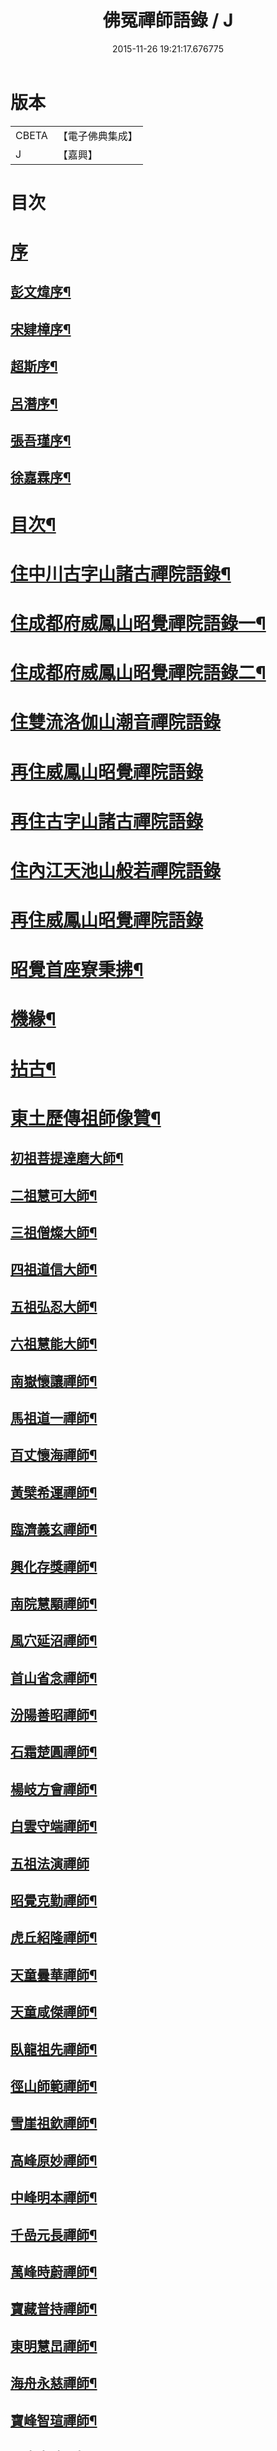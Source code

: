#+TITLE: 佛冤禪師語錄 / J
#+DATE: 2015-11-26 19:21:17.676775
* 版本
 |     CBETA|【電子佛典集成】|
 |         J|【嘉興】    |

* 目次
* [[file:KR6q0508_001.txt::001-0011a1][序]]
** [[file:KR6q0508_001.txt::001-0011a2][彭文煒序¶]]
** [[file:KR6q0508_001.txt::0011b12][宋肄樟序¶]]
** [[file:KR6q0508_001.txt::0011c2][超斯序¶]]
** [[file:KR6q0508_001.txt::0012a12][呂潛序¶]]
** [[file:KR6q0508_001.txt::0012b22][張吾瑾序¶]]
** [[file:KR6q0508_001.txt::0013a2][徐嘉霖序¶]]
* [[file:KR6q0508_001.txt::0013b12][目次¶]]
* [[file:KR6q0508_001.txt::0014a4][住中川古字山諸古禪院語錄¶]]
* [[file:KR6q0508_001.txt::0015c8][住成都府威鳳山昭覺禪院語錄一¶]]
* [[file:KR6q0508_002.txt::002-0018c4][住成都府威鳳山昭覺禪院語錄二¶]]
* [[file:KR6q0508_002.txt::0022a1][住雙流洛伽山潮音禪院語錄]]
* [[file:KR6q0508_003.txt::003-0023a3][再住威鳳山昭覺禪院語錄]]
* [[file:KR6q0508_004.txt::004-0026b3][再住古字山諸古禪院語錄]]
* [[file:KR6q0508_005.txt::005-0028c3][住內江天池山般若禪院語錄]]
* [[file:KR6q0508_006.txt::006-0032c3][再住威鳳山昭覺禪院語錄]]
* [[file:KR6q0508_007.txt::007-0036b4][昭覺首座寮秉拂¶]]
* [[file:KR6q0508_007.txt::0037c10][機緣¶]]
* [[file:KR6q0508_007.txt::0038a28][拈古¶]]
* [[file:KR6q0508_008.txt::008-0040c4][東土歷傳祖師像贊¶]]
** [[file:KR6q0508_008.txt::008-0040c5][初祖菩提達磨大師¶]]
** [[file:KR6q0508_008.txt::008-0040c14][二祖慧可大師¶]]
** [[file:KR6q0508_008.txt::008-0040c20][三祖僧燦大師¶]]
** [[file:KR6q0508_008.txt::008-0040c25][四祖道信大師¶]]
** [[file:KR6q0508_008.txt::008-0040c30][五祖弘忍大師¶]]
** [[file:KR6q0508_008.txt::0041a4][六祖慧能大師¶]]
** [[file:KR6q0508_008.txt::0041a15][南嶽懷讓禪師¶]]
** [[file:KR6q0508_008.txt::0041a22][馬祖道一禪師¶]]
** [[file:KR6q0508_008.txt::0041a28][百丈懷海禪師¶]]
** [[file:KR6q0508_008.txt::0041b4][黃檗希運禪師¶]]
** [[file:KR6q0508_008.txt::0041b9][臨濟義玄禪師¶]]
** [[file:KR6q0508_008.txt::0041b15][興化存獎禪師¶]]
** [[file:KR6q0508_008.txt::0041b22][南院慧顒禪師¶]]
** [[file:KR6q0508_008.txt::0041b28][風穴延沼禪師¶]]
** [[file:KR6q0508_008.txt::0041c3][首山省念禪師¶]]
** [[file:KR6q0508_008.txt::0041c8][汾陽善昭禪師¶]]
** [[file:KR6q0508_008.txt::0041c13][石霜楚圓禪師¶]]
** [[file:KR6q0508_008.txt::0041c19][楊岐方會禪師¶]]
** [[file:KR6q0508_008.txt::0041c26][白雲守端禪師¶]]
** [[file:KR6q0508_008.txt::0041c30][五祖法演禪師]]
** [[file:KR6q0508_008.txt::0042a8][昭覺克勤禪師¶]]
** [[file:KR6q0508_008.txt::0042a15][虎丘紹隆禪師¶]]
** [[file:KR6q0508_008.txt::0042a22][天童曇華禪師¶]]
** [[file:KR6q0508_008.txt::0042a29][天童咸傑禪師¶]]
** [[file:KR6q0508_008.txt::0042b6][臥龍祖先禪師¶]]
** [[file:KR6q0508_008.txt::0042b12][徑山師範禪師¶]]
** [[file:KR6q0508_008.txt::0042b18][雪崖祖欽禪師¶]]
** [[file:KR6q0508_008.txt::0042b24][高峰原妙禪師¶]]
** [[file:KR6q0508_008.txt::0042b30][中峰明本禪師¶]]
** [[file:KR6q0508_008.txt::0042c5][千嵒元長禪師¶]]
** [[file:KR6q0508_008.txt::0042c11][萬峰時蔚禪師¶]]
** [[file:KR6q0508_008.txt::0042c15][寶藏普持禪師¶]]
** [[file:KR6q0508_008.txt::0042c19][東明慧旵禪師¶]]
** [[file:KR6q0508_008.txt::0042c23][海舟永慈禪師¶]]
** [[file:KR6q0508_008.txt::0042c28][寶峰智瑄禪師¶]]
** [[file:KR6q0508_008.txt::0043a3][天奇本瑞禪師¶]]
** [[file:KR6q0508_008.txt::0043a8][絕學明聰禪師¶]]
** [[file:KR6q0508_008.txt::0043a12][月心德寶禪師¶]]
** [[file:KR6q0508_008.txt::0043a16][龍池正傳禪師¶]]
** [[file:KR6q0508_008.txt::0043a21][天童圓悟禪師¶]]
** [[file:KR6q0508_008.txt::0043a27][雙桂海明禪師¶]]
** [[file:KR6q0508_008.txt::0043b3][昭覺通醉禪師¶]]
** [[file:KR6q0508_008.txt::0043b10][世尊像贊¶]]
** [[file:KR6q0508_008.txt::0043b14][臨濟祖師像¶]]
** [[file:KR6q0508_008.txt::0043b18][佛果勤祖像¶]]
** [[file:KR6q0508_008.txt::0043b23][天童密師祖像¶]]
** [[file:KR6q0508_008.txt::0043b28][雙桂破師翁像¶]]
** [[file:KR6q0508_008.txt::0043c8][昭覺本師像¶]]
** [[file:KR6q0508_008.txt::0043c18][師太行樂卷十憩貽山拜頌¶]]
** [[file:KR6q0508_008.txt::0044a15][高峰法兄懶和尚像¶]]
** [[file:KR6q0508_008.txt::0044a25][月幢和尚贊¶]]
** [[file:KR6q0508_008.txt::0044a28][雨樹和尚贊¶]]
** [[file:KR6q0508_008.txt::0044b3][自題小像¶]]
** [[file:KR6q0508_008.txt::0044b14][行樂圖¶]]
** [[file:KR6q0508_008.txt::0044c6][省文法師行樂圖¶]]
** [[file:KR6q0508_008.txt::0044c9][魁星贊¶]]
** [[file:KR6q0508_008.txt::0044c16][壽星王壽官請祝李居士¶]]
* [[file:KR6q0508_009.txt::009-0045a4][源流拈頌¶]]
* [[file:KR6q0508_010.txt::010-0050a4][頌古¶]]
* [[file:KR6q0508_010.txt::0052a25][分燈¶]]
** [[file:KR6q0508_010.txt::0052a26][大癡性純¶]]
** [[file:KR6q0508_010.txt::0052a29][雲徹德明¶]]
** [[file:KR6q0508_010.txt::0052b2][子開印乾¶]]
** [[file:KR6q0508_010.txt::0052b5][天湛常熾¶]]
** [[file:KR6q0508_010.txt::0052b8][屢生覺知¶]]
** [[file:KR6q0508_010.txt::0052b11][竹峰真續¶]]
** [[file:KR6q0508_010.txt::0052b14][籌室勝燦¶]]
** [[file:KR6q0508_010.txt::0052b17][豁菴真一¶]]
** [[file:KR6q0508_010.txt::0052b20][鶖一常敏¶]]
** [[file:KR6q0508_010.txt::0052b23][偶菴性紀¶]]
** [[file:KR6q0508_010.txt::0052b26][豎幢智吟¶]]
** [[file:KR6q0508_010.txt::0052b29][五葉聯芳¶]]
** [[file:KR6q0508_010.txt::0052c2][無染真蓮¶]]
** [[file:KR6q0508_010.txt::0052c5][古眉行延¶]]
** [[file:KR6q0508_010.txt::0052c8][遂菴祖緣¶]]
* [[file:KR6q0508_010.txt::0052c11][行繇¶]]
* [[file:KR6q0508_011.txt::011-0054a4][法語¶]]
** [[file:KR6q0508_011.txt::011-0054a5][洗墨禪人¶]]
** [[file:KR6q0508_011.txt::011-0054a14][天湛禪人¶]]
** [[file:KR6q0508_011.txt::011-0054a23][示尼心止¶]]
** [[file:KR6q0508_011.txt::0054b7][徹堂黃居士¶]]
** [[file:KR6q0508_011.txt::0054b16][倚天禪人¶]]
** [[file:KR6q0508_011.txt::0054b24][珂木禪人¶]]
** [[file:KR6q0508_011.txt::0054c6][不二禪座¶]]
** [[file:KR6q0508_011.txt::0054c18][天恆禪者¶]]
** [[file:KR6q0508_011.txt::0054c25][爾充禪人¶]]
** [[file:KR6q0508_011.txt::0055a6][不羈禪人¶]]
** [[file:KR6q0508_011.txt::0055a12][籌室維那¶]]
** [[file:KR6q0508_011.txt::0055a27][倚天書記¶]]
** [[file:KR6q0508_011.txt::0055b13][葉雲法姪¶]]
** [[file:KR6q0508_011.txt::0055b27][豎幢西堂¶]]
** [[file:KR6q0508_011.txt::0055c10][耀文禪人¶]]
** [[file:KR6q0508_011.txt::0055c22][見我禪人¶]]
** [[file:KR6q0508_011.txt::0056a2][耳海禪人¶]]
** [[file:KR6q0508_011.txt::0056a16][兩太維那¶]]
** [[file:KR6q0508_011.txt::0056a25][文雅侍者¶]]
** [[file:KR6q0508_011.txt::0056b12][五葉維那¶]]
** [[file:KR6q0508_011.txt::0056b19][宗旨禪人¶]]
** [[file:KR6q0508_011.txt::0056b26][會六禪人¶]]
* [[file:KR6q0508_011.txt::0056c7][雜著¶]]
** [[file:KR6q0508_011.txt::0056c7][開爐　挂鐘板　拈香]]
** [[file:KR6q0508_011.txt::0057a1][禮祖塔]]
*** [[file:KR6q0508_011.txt::0057a2][熊耳山禮初祖塔¶]]
*** [[file:KR6q0508_011.txt::0057a5][風穴禮沼祖塔¶]]
*** [[file:KR6q0508_011.txt::0057a8][首山禮念祖塔¶]]
*** [[file:KR6q0508_011.txt::0057a11][天童禮密祖塔¶]]
*** [[file:KR6q0508_011.txt::0057a16][金粟禮石車和尚塔¶]]
** [[file:KR6q0508_011.txt::0057a19][和普明禪師牧牛頌¶]]
*** [[file:KR6q0508_011.txt::0057a20][未牧¶]]
*** [[file:KR6q0508_011.txt::0057a23][初調¶]]
*** [[file:KR6q0508_011.txt::0057a26][受制¶]]
*** [[file:KR6q0508_011.txt::0057a29][回首¶]]
*** [[file:KR6q0508_011.txt::0057b2][馴伏¶]]
*** [[file:KR6q0508_011.txt::0057b5][無礙¶]]
*** [[file:KR6q0508_011.txt::0057b8][任運¶]]
*** [[file:KR6q0508_011.txt::0057b11][相忘¶]]
*** [[file:KR6q0508_011.txt::0057b14][獨照¶]]
*** [[file:KR6q0508_011.txt::0057b17][雙泯¶]]
* [[file:KR6q0508_011.txt::0057b20][佛事¶]]
** [[file:KR6q0508_011.txt::0058b7][為大夏禪師火¶]]
** [[file:KR6q0508_011.txt::0058b12][為王氏火¶]]
** [[file:KR6q0508_011.txt::0058b18][四位和尚總奠章¶]]
* [[file:KR6q0508_012.txt::012-0059b4][書問¶]]
** [[file:KR6q0508_012.txt::012-0059b5][柬河西聖鐸和尚¶]]
** [[file:KR6q0508_012.txt::012-0059b16][東太平牧雨和尚¶]]
** [[file:KR6q0508_012.txt::012-0059b25][復湖州府尹鹿門居士¶]]
** [[file:KR6q0508_012.txt::0059c10][復振公翁護法¶]]
** [[file:KR6q0508_012.txt::0059c23][復易修施護法¶]]
** [[file:KR6q0508_012.txt::0059c30][復漢陽千峰大師]]
** [[file:KR6q0508_012.txt::0060a8][復嘉禾清白師¶]]
** [[file:KR6q0508_012.txt::0060a15][上昭覺老人啟¶]]
** [[file:KR6q0508_012.txt::0060a26][復中川錢邑侯¶]]
* [[file:KR6q0508_012.txt::0060b4][詩偈¶]]
** [[file:KR6q0508_012.txt::0060b5][送靈水和尚歸益州¶]]
** [[file:KR6q0508_012.txt::0060b12][贈武夷張副戎還閩¶]]
** [[file:KR6q0508_012.txt::0060b22][贈瞿齋里翁¶]]
** [[file:KR6q0508_012.txt::0060b24][飛來峰¶]]
** [[file:KR6q0508_012.txt::0060b27][送大癡後堂還雅州¶]]
** [[file:KR6q0508_012.txt::0060b30][般若寺¶]]
** [[file:KR6q0508_012.txt::0060c3][訪逸隱居主人¶]]
** [[file:KR6q0508_012.txt::0060c6][宿高梁寺含一丈中¶]]
** [[file:KR6q0508_012.txt::0060c9][苦雨¶]]
** [[file:KR6q0508_012.txt::0060c12][同靈端二和尚遊聖水寺¶]]
** [[file:KR6q0508_012.txt::0060c15][寄竹浪和尚¶]]
** [[file:KR6q0508_012.txt::0060c24][寄懶生和尚¶]]
** [[file:KR6q0508_012.txt::0061a5][天童偕大咸和尚觀曼陀羅花¶]]
** [[file:KR6q0508_012.txt::0061a8][釣魚臺¶]]
** [[file:KR6q0508_012.txt::0061a11][耨艸¶]]
** [[file:KR6q0508_012.txt::0061a14][過資州重龍山¶]]
** [[file:KR6q0508_012.txt::0061a20][次上公唐文學登魚臺韻¶]]
** [[file:KR6q0508_012.txt::0061a25][端陽¶]]
** [[file:KR6q0508_012.txt::0061a29][次見真居士韻¶]]
** [[file:KR6q0508_012.txt::0061b3][悼寶峰和尚¶]]
** [[file:KR6q0508_012.txt::0061b7][瀑布¶]]
** [[file:KR6q0508_012.txt::0061b11][贈眉雪和尚主金繩¶]]
** [[file:KR6q0508_012.txt::0061b23][紫荊王老先生過昭覺惠詩綾即韻以酬¶]]
** [[file:KR6q0508_012.txt::0061b27][望峨眉¶]]
** [[file:KR6q0508_012.txt::0061b30][次韻賀懶和尚重搆大聖慈寺工竣]]
** [[file:KR6q0508_012.txt::0061c5][並頭蓮次韻¶]]
** [[file:KR6q0508_012.txt::0061c9][次韻西山雪意¶]]
** [[file:KR6q0508_012.txt::0061c17][夏杪懶和尚過文殊菴留韻附和¶]]
** [[file:KR6q0508_012.txt::0061c21][弔月幢和尚¶]]
** [[file:KR6q0508_012.txt::0061c24][贈耨和尚主艸堂¶]]
** [[file:KR6q0508_012.txt::0061c27][山居¶]]
** [[file:KR6q0508_012.txt::0062c7][留別筏海禪兄¶]]
** [[file:KR6q0508_012.txt::0062c10][次韻艸堂懷古兼答王刺史¶]]
** [[file:KR6q0508_012.txt::0062c18][青羊宮次韻¶]]
** [[file:KR6q0508_012.txt::0062c22][春興回文¶]]
** [[file:KR6q0508_012.txt::0062c25][隱耕¶]]
** [[file:KR6q0508_012.txt::0063a25][悼廣安屢生維那¶]]
** [[file:KR6q0508_012.txt::0063b8][夢遊峨眉寤成一律寄可聞和尚¶]]
** [[file:KR6q0508_012.txt::0063b12][再住昭覺為懶和尚并同門話舊¶]]
** [[file:KR6q0508_012.txt::0063b16][建南王道臺過昭覺玩芍藥留題賦和¶]]
** [[file:KR6q0508_012.txt::0063b20][贈伏虎和尚懸水陸¶]]
** [[file:KR6q0508_012.txt::0063b24][次韻王道臺遊凌雲寺¶]]
** [[file:KR6q0508_012.txt::0063b28][再次遊中岩韻¶]]
** [[file:KR6q0508_012.txt::0063c2][悼升宇張居士¶]]
** [[file:KR6q0508_012.txt::0063c5][示西樂水頭¶]]
** [[file:KR6q0508_012.txt::0063c8][壽鹿苑侍者¶]]
** [[file:KR6q0508_012.txt::0063c11][喜趙觀察復建青羊宮二仙菴是日營齋普啜感賦一律¶]]
** [[file:KR6q0508_012.txt::0063c15][壽大慈法兄懶石和尚入袟¶]]
** [[file:KR6q0508_012.txt::0063c19][次韻吸嵩丁道臺過訪兼謝¶]]
** [[file:KR6q0508_012.txt::0063c23][吸嵩居士寄箑詩復原韻¶]]
** [[file:KR6q0508_012.txt::0063c27][次于撫軍來董堂韻¶]]
** [[file:KR6q0508_012.txt::0064a10][贈月峰和尚還里¶]]
* [[file:KR6q0508_012.txt::0064a13][歌¶]]
** [[file:KR6q0508_012.txt::0064a14][和船子和尚撥棹歌¶]]
** [[file:KR6q0508_012.txt::0064b23][漁臺石歌¶]]
** [[file:KR6q0508_012.txt::0065a10][浣花溪歌為玉輅和尚作¶]]
** [[file:KR6q0508_012.txt::0065b2][花篾歌¶]]
* [[file:KR6q0508_012.txt::0065c2][記¶]]
* [[file:KR6q0508_012.txt::0066a1][附文]]
** [[file:KR6q0508_012.txt::0066a2][跋¶]]
* 卷
** [[file:KR6q0508_001.txt][佛冤禪師語錄 1]]
** [[file:KR6q0508_002.txt][佛冤禪師語錄 2]]
** [[file:KR6q0508_003.txt][佛冤禪師語錄 3]]
** [[file:KR6q0508_004.txt][佛冤禪師語錄 4]]
** [[file:KR6q0508_005.txt][佛冤禪師語錄 5]]
** [[file:KR6q0508_006.txt][佛冤禪師語錄 6]]
** [[file:KR6q0508_007.txt][佛冤禪師語錄 7]]
** [[file:KR6q0508_008.txt][佛冤禪師語錄 8]]
** [[file:KR6q0508_009.txt][佛冤禪師語錄 9]]
** [[file:KR6q0508_010.txt][佛冤禪師語錄 10]]
** [[file:KR6q0508_011.txt][佛冤禪師語錄 11]]
** [[file:KR6q0508_012.txt][佛冤禪師語錄 12]]

